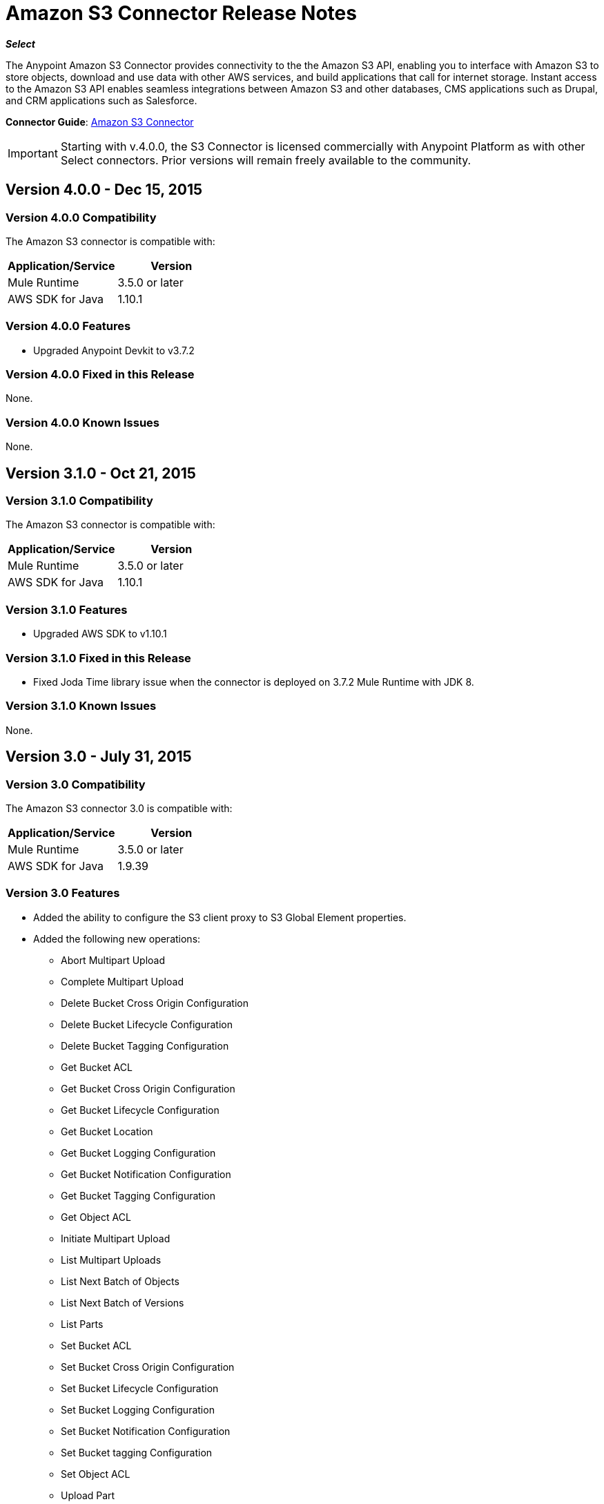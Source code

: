 = Amazon S3 Connector Release Notes
:keywords: release notes, amazon s3, s3, connector

*_Select_*

The Anypoint Amazon S3 Connector provides connectivity to the the Amazon S3 API, enabling you to interface with Amazon S3 to store objects, download and use data with other AWS services, and build applications that call for internet storage. Instant access to the Amazon S3 API enables seamless integrations between Amazon S3 and other databases, CMS applications such as Drupal, and CRM applications such as Salesforce.

*Connector Guide*: link:/mule-user-guide/v/3.8/amazon-s3-connector[Amazon S3 Connector]

[IMPORTANT]
Starting with v.4.0.0, the S3 Connector is licensed commercially with Anypoint Platform as with other Select connectors.  Prior versions will remain freely available to the community.

== Version 4.0.0 - Dec 15, 2015

=== Version 4.0.0 Compatibility

The Amazon S3 connector is compatible with:

[width="100%",cols="50a,50a",options="header"]
|===
|Application/Service|Version
|Mule Runtime|3.5.0 or later
|AWS SDK for Java	|1.10.1
|===

=== Version 4.0.0 Features
* Upgraded Anypoint Devkit to v3.7.2

=== Version 4.0.0 Fixed in this Release
None.

=== Version 4.0.0 Known Issues
None.

== Version 3.1.0 - Oct 21, 2015

=== Version 3.1.0 Compatibility

The Amazon S3 connector is compatible with:

[width="100%",cols="50a,50a",options="header"]
|===
|Application/Service|Version
|Mule Runtime|3.5.0 or later
|AWS SDK for Java	|1.10.1
|===

=== Version 3.1.0 Features
* Upgraded AWS SDK to v1.10.1

=== Version 3.1.0 Fixed in this Release
* Fixed Joda Time library issue when the connector is deployed on 3.7.2 Mule Runtime with JDK 8.

=== Version 3.1.0 Known Issues
None.

== Version 3.0 - July 31, 2015

=== Version 3.0 Compatibility

The Amazon S3 connector 3.0 is compatible with:

[width="100%",cols="50a,50a",options="header"]
|===
|Application/Service|Version
|Mule Runtime|3.5.0 or later
|AWS SDK for Java	|1.9.39
|===

=== Version 3.0 Features

* Added the ability to configure the S3 client proxy to S3 Global Element properties.
* Added the following new operations:
** Abort Multipart Upload
** Complete Multipart Upload
** Delete Bucket Cross Origin Configuration
** Delete Bucket Lifecycle Configuration
** Delete Bucket Tagging Configuration
** Get Bucket ACL
** Get Bucket Cross Origin Configuration
** Get Bucket Lifecycle Configuration
** Get Bucket Location
** Get Bucket Logging Configuration
** Get Bucket Notification Configuration
** Get Bucket Tagging Configuration
** Get Object ACL
** Initiate Multipart Upload
** List Multipart Uploads
** List Next Batch of Objects
** List Next Batch of Versions
** List Parts
** Set Bucket ACL
** Set Bucket Cross Origin Configuration
** Set Bucket Lifecycle Configuration
** Set Bucket Logging Configuration
** Set Bucket Notification Configuration
** Set Bucket tagging Configuration
** Set Object ACL
** Upload Part
** Upload Part Copy
* Renamed the following operations:
** List object versions to List versions
** Set Bucket Versioning status to Set Bucket Versioning Configuration
* Removed the following operation:
** Create object URI

=== Version 3.0 Fixed in this Release

None.

=== Version 3.0 Known Issues

None.

== Version 2.8.3 - April 10, 2015

=== Version 2.8.3 Compatibility

Amazon S3 Connector 2.8.3 is compatible with:

[width="100%",cols="50%,50%",options="header",]
|===
|Application/Service|Version
|Mule Runtime |3.5.x or later
|Amazon S3 API |AWS-JAVA-SDK-1.7.13
|===

=== Version 2.8.3 Features and Functionality

* Upgraded for Anypoint Connector DevKit to version 3.5.2 and later.

=== Version 2.8.3 Fixed in this Release

* Added support for 3.6.1 and later Mule Runtime versions.

=== Version 2.8.3 Known Issues
None.

== Version 2.8.2 - September 02, 2014

* Updated the Anypoint Connector DevKit to version 3.5.1.
* Updated AWS Java SDK to version 1.7.13.
* Updated the demo project to support the Anypoint Studio version 3.5.1.

== See Also

* Learn how to link:/mule-user-guide/v/3.8/installing-connectors[Install and Configure Anypoint Connectors] in Anypoint Studio.
* Access MuleSoft’s http://forum.mulesoft.org/mulesoft[Forum] to pose questions and get help from Mule’s broad community of users.
* To access MuleSoft’s expert support team, http://www.mulesoft.com/mule-esb-subscription[subscribe] to Mule ESB Enterprise and log in to MuleSoft’s http://www.mulesoft.com/support-login[Customer Portal].
